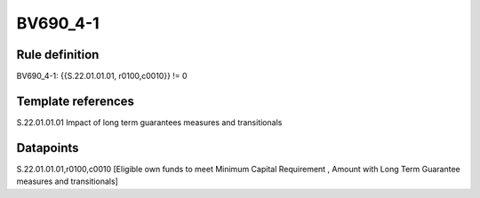 =========
BV690_4-1
=========

Rule definition
---------------

BV690_4-1: {{S.22.01.01.01, r0100,c0010}} != 0


Template references
-------------------

S.22.01.01.01 Impact of long term guarantees measures and transitionals


Datapoints
----------

S.22.01.01.01,r0100,c0010 [Eligible own funds to meet Minimum Capital Requirement , Amount with Long Term Guarantee measures and transitionals]



